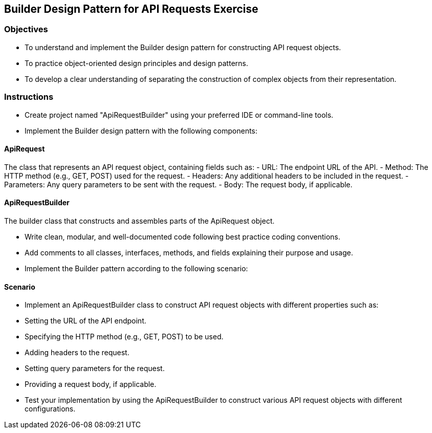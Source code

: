 
== Builder Design Pattern for API Requests Exercise 

=== Objectives

- To understand and implement the Builder design pattern for constructing API request objects.
- To practice object-oriented design principles and design patterns.
- To develop a clear understanding of separating the construction of complex objects from their representation.

=== Instructions

- Create project named "ApiRequestBuilder" using your preferred IDE or command-line tools.
- Implement the Builder design pattern with the following components:

==== ApiRequest
The class that represents an API request object, containing fields such as:
  - URL: The endpoint URL of the API.
  - Method: The HTTP method (e.g., GET, POST) used for the request.
  - Headers: Any additional headers to be included in the request.
  - Parameters: Any query parameters to be sent with the request.
  - Body: The request body, if applicable.

==== ApiRequestBuilder
The builder class that constructs and assembles parts of the ApiRequest object.

- Write clean, modular, and well-documented code following best practice coding conventions.
- Add comments to all classes, interfaces, methods, and fields explaining their purpose and usage.
- Implement the Builder pattern according to the following scenario:

==== Scenario
- Implement an ApiRequestBuilder class to construct API request objects with different properties such as:
  - Setting the URL of the API endpoint.
  - Specifying the HTTP method (e.g., GET, POST) to be used.
  - Adding headers to the request.
  - Setting query parameters for the request.
  - Providing a request body, if applicable.

- Test your implementation by using the ApiRequestBuilder to construct various API request objects with different configurations.
